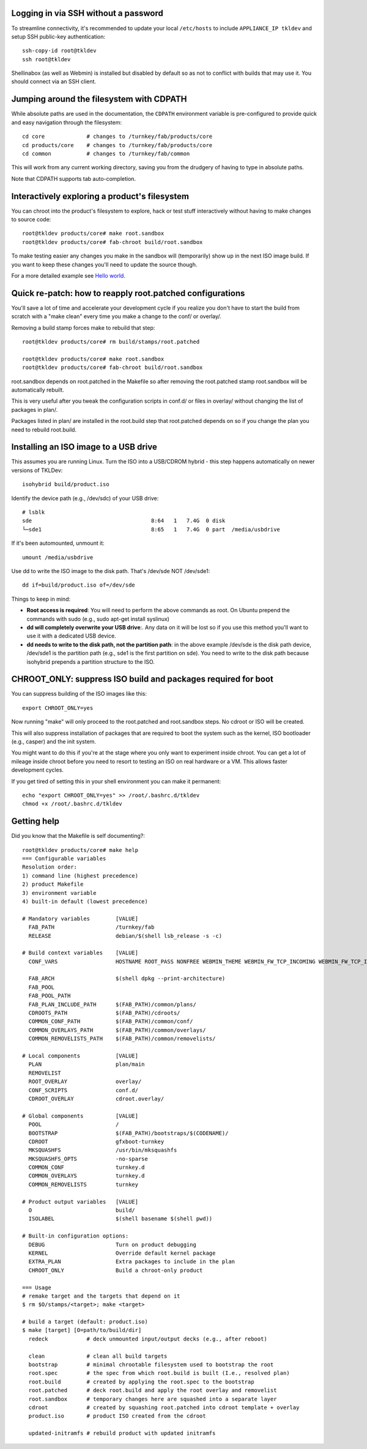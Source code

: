 Logging in via SSH without a password
=====================================

To streamline connectivity, it's recommended to update your local
``/etc/hosts`` to include ``APPLIANCE_IP tkldev`` and setup SSH
public-key authentication::

    ssh-copy-id root@tkldev
    ssh root@tkldev

Shellinabox (as well as Webmin) is installed but disabled by default so
as not to conflict with builds that may use it. You should connect via
an SSH client.

Jumping around the filesystem with CDPATH
=========================================

While absolute paths are used in the documentation, the ``CDPATH``
environment variable is pre-configured to provide quick and easy
navigation through the filesystem::

    cd core             # changes to /turnkey/fab/products/core
    cd products/core    # changes to /turnkey/fab/products/core
    cd common           # changes to /turnkey/fab/common

This will work from any current working directory, saving you from
the drudgery of having to type in absolute paths.

Note that CDPATH supports tab auto-completion.

Interactively exploring a product's filesystem
==============================================

You can chroot into the product's filesystem to explore, hack or test
stuff interactively without having to make changes to source code::

    root@tkldev products/core# make root.sandbox
    root@tkldev products/core# fab-chroot build/root.sandbox

To make testing easier any changes you make in the sandbox will
(temporarily) show up in the next ISO image build. If you want to keep
these changes you'll need to update the source though.

For a more detailed example see `Hello world <helloworld.rst>`_.

Quick re-patch: how to reapply root.patched configurations
==========================================================

You'll save a lot of time and accelerate your development cycle if you
realize you don't have to start the build from scratch with a "make
clean" every time you make a change to the conf/ or overlay/.

Removing a build stamp forces make to rebuild that step::

    root@tkldev products/core# rm build/stamps/root.patched 

    root@tkldev products/core# make root.sandbox
    root@tkldev products/core# fab-chroot build/root.sandbox

root.sandbox depends on root.patched in the Makefile so after removing
the root.patched stamp root.sandbox will be automatically rebuilt.

This is very useful after you tweak the configuration scripts in conf.d/
or files in overlay/ without changing the list of packages in plan/.

Packages listed in plan/ are installed in the root.build step that
root.patched depends on so if you change the plan you need to rebuild
root.build.

Installing an ISO image to a USB drive
======================================

This assumes you are running Linux. Turn the ISO into a USB/CDROM hybrid -
this step happens automatically on newer versions of TKLDev::

    isohybrid build/product.iso

Identify the device path (e.g., /dev/sdc) of your USB drive::

    # lsblk
    sde                                     8:64   1   7.4G  0 disk  
    └─sde1                                  8:65   1   7.4G  0 part  /media/usbdrive

If it's been automounted, unmount it::

    umount /media/usbdrive

Use dd to write the ISO image to the disk path. That's /dev/sde NOT /dev/sde1::

    dd if=build/product.iso of=/dev/sde

Things to keep in mind:

- **Root access is required**: You will need to perform the above commands as root.
  On Ubuntu prepend the commands with sudo (e.g., sudo apt-get install
  syslinux)

- **dd will completely overwrite your USB drive**:. Any data on it will be lost so
  if you use this method you'll want to use it with a dedicated USB device.

- **dd needs to write to the disk path, not the partition path**: in the
  above example /dev/sde is the disk path device, /dev/sde1 is the
  partition path (e.g., sde1 is the first partition on sde). You need to
  write to the disk path because isohybrid prepends a partition
  structure to the ISO.

CHROOT_ONLY: suppress ISO build and packages required for boot
==============================================================

You can suppress building of the ISO images like this::

    export CHROOT_ONLY=yes

Now running "make" will only proceed to the root.patched and
root.sandbox steps. No cdroot or ISO will be created.

This will also suppress installation of packages that are required to
boot the system such as the kernel, ISO bootloader (e.g., casper) and
the init system.

You might want to do this if you're at the stage where you only want to
experiment inside chroot. You can get a lot of mileage inside chroot
before you need to resort to testing an ISO on real hardware or a VM.
This allows faster development cycles.

If you get tired of setting this in your shell environment you can make
it permanent::
    
    echo "export CHROOT_ONLY=yes" >> /root/.bashrc.d/tkldev
    chmod +x /root/.bashrc.d/tkldev
    
Getting help
============

Did you know that the Makefile is self documenting?::

    root@tkldev products/core# make help
    === Configurable variables
    Resolution order:
    1) command line (highest precedence)
    2) product Makefile
    3) environment variable
    4) built-in default (lowest precedence)

    # Mandatory variables        [VALUE]
      FAB_PATH                   /turnkey/fab
      RELEASE                    debian/$(shell lsb_release -s -c)

    # Build context variables    [VALUE]
      CONF_VARS                  HOSTNAME ROOT_PASS NONFREE WEBMIN_THEME WEBMIN_FW_TCP_INCOMING WEBMIN_FW_TCP_INCOMING_REJECT WEBMIN_FW_UDP_INCOMING WEBMIN_FW_NAT_EXTRA WEBMIN_FW_MANGLE_EXTRA CREDIT_STYLE CREDIT_STYLE_EXTRA CREDIT_ANCHORTEXT CREDIT_LOCATION

      FAB_ARCH                   $(shell dpkg --print-architecture)
      FAB_POOL                   
      FAB_POOL_PATH              
      FAB_PLAN_INCLUDE_PATH      $(FAB_PATH)/common/plans/
      CDROOTS_PATH               $(FAB_PATH)/cdroots/
      COMMON_CONF_PATH           $(FAB_PATH)/common/conf/
      COMMON_OVERLAYS_PATH       $(FAB_PATH)/common/overlays/
      COMMON_REMOVELISTS_PATH    $(FAB_PATH)/common/removelists/

    # Local components           [VALUE]
      PLAN                       plan/main
      REMOVELIST                 
      ROOT_OVERLAY               overlay/
      CONF_SCRIPTS               conf.d/
      CDROOT_OVERLAY             cdroot.overlay/

    # Global components          [VALUE]
      POOL                       /
      BOOTSTRAP                  $(FAB_PATH)/bootstraps/$(CODENAME)/
      CDROOT                     gfxboot-turnkey
      MKSQUASHFS                 /usr/bin/mksquashfs
      MKSQUASHFS_OPTS            -no-sparse
      COMMON_CONF                turnkey.d 
      COMMON_OVERLAYS            turnkey.d 
      COMMON_REMOVELISTS         turnkey

    # Product output variables   [VALUE]
      O                          build/
      ISOLABEL                   $(shell basename $(shell pwd))

    # Built-in configuration options:
      DEBUG                      Turn on product debugging
      KERNEL                     Override default kernel package
      EXTRA_PLAN                 Extra packages to include in the plan
      CHROOT_ONLY                Build a chroot-only product

    === Usage
    # remake target and the targets that depend on it
    $ rm $O/stamps/<target>; make <target>

    # build a target (default: product.iso)
    $ make [target] [O=path/to/build/dir]
      redeck            # deck unmounted input/output decks (e.g., after reboot)

      clean             # clean all build targets
      bootstrap         # minimal chrootable filesystem used to bootstrap the root
      root.spec         # the spec from which root.build is built (I.e., resolved plan)
      root.build        # created by applying the root.spec to the bootstrap
      root.patched      # deck root.build and apply the root overlay and removelist
      root.sandbox      # temporary changes here are squashed into a separate layer
      cdroot            # created by squashing root.patched into cdroot template + overlay
      product.iso       # product ISO created from the cdroot

      updated-initramfs # rebuild product with updated initramfs

